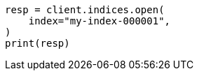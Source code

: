 // This file is autogenerated, DO NOT EDIT
// indices/open-close.asciidoc:120

[source, python]
----
resp = client.indices.open(
    index="my-index-000001",
)
print(resp)
----
